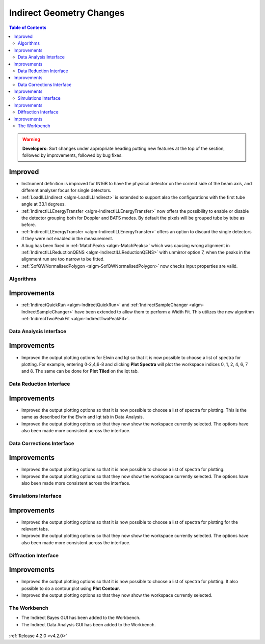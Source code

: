 =========================
Indirect Geometry Changes
=========================

.. contents:: Table of Contents
   :local:

.. warning:: **Developers:** Sort changes under appropriate heading
    putting new features at the top of the section, followed by
    improvements, followed by bug fixes.

Improved
########

- Instrument definition is improved for IN16B to have the physical detector on the correct side of the beam axis, and different analyser focus for single detectors.
- :ref:`LoadILLIndirect <algm-LoadILLIndirect>` is extended to support also the configurations with the first tube angle at 33.1 degrees.
- :ref:`IndirectILLEnergyTransfer <algm-IndirectILLEnergyTransfer>` now offers the possibility to enable or disable the detector grouping both for Doppler and BATS modes. By default the pixels will be grouped tube by tube as before.
- :ref:`IndirectILLEnergyTransfer <algm-IndirectILLEnergyTransfer>` offers an option to discard the single detectors if they were not enabled in the measurement.
- A bug has been fixed in :ref:`MatchPeaks <algm-MatchPeaks>` which was causing wrong alignment in :ref:`IndirectILLReductionQENS <algm-IndirectILLReductionQENS>` with unmirror option 7, when the peaks in the alignment run are too narrow to be fitted.
- :ref:`SofQWNormalisedPolygon <algm-SofQWNormalisedPolygon>` now checks input properties are valid.


Algorithms
----------

Improvements
############

- :ref:`IndirectQuickRun <algm-IndirectQuickRun>` and :ref:`IndirectSampleChanger <algm-IndirectSampleChanger>` have been
  extended to allow them to perform a Width Fit. This utilizes the new algorithm :ref:`IndirectTwoPeakFit <algm-IndirectTwoPeakFit>`.

Data Analysis Interface
-----------------------

Improvements
############
- Improved the output plotting options for Elwin and Iqt so that it is now possible to choose
  a list of spectra for plotting. For example, entering 0-2,4,6-8 and clicking **Plot Spectra**
  will plot the workspace indices 0, 1, 2, 4, 6, 7 and 8. The same can be done for **Plot Tiled**
  on the Iqt tab.


Data Reduction Interface
------------------------

Improvements
############
- Improved the output plotting options so that it is now possible to choose a list of spectra
  for plotting. This is the same as described for the Elwin and Iqt tab in Data Analysis.
- Improved the output plotting options so that they now show the workspace currently selected.
  The options have also been made more consistent across the interface.


Data Corrections Interface
--------------------------

Improvements
############
- Improved the output plotting options so that it is now possible to choose a list of spectra
  for plotting.
- Improved the output plotting options so that they now show the workspace currently selected.
  The options have also been made more consistent across the interface.


Simulations Interface
---------------------

Improvements
############
- Improved the output plotting options so that it is now possible to choose a list of spectra
  for plotting for the relevant tabs.
- Improved the output plotting options so that they now show the workspace currently selected.
  The options have also been made more consistent across the interface.


Diffraction Interface
---------------------

Improvements
############
- Improved the output plotting options so that it is now possible to choose a list of spectra
  for plotting. It also possible to do a contour plot using **Plot Contour**.
- Improved the output plotting options so that they now show the workspace currently selected.

The Workbench
-------------

- The Indirect Bayes GUI has been added to the Workbench.
- The Indirect Data Analysis GUI has been added to the Workbench.

.. figure:: ../../images/Indirect_Data_Analysis_IqtFit.PNG
  :class: screenshot
  :align: center
  :figwidth: 90%
  :alt: The Indirect Data Analysis GUI in the Workbench.

:ref:`Release 4.2.0 <v4.2.0>`
